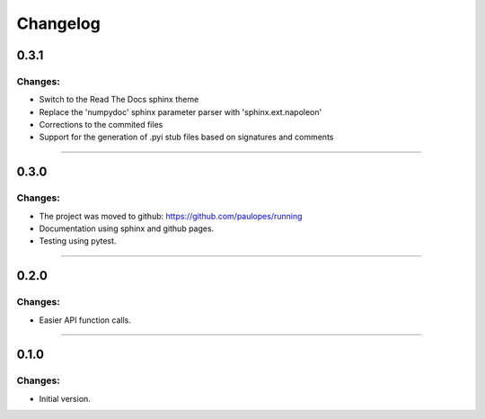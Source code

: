 Changelog
=========


0.3.1
-----

Changes:
~~~~~~~~

- Switch to the Read The Docs sphinx theme
- Replace the 'numpydoc' sphinx parameter parser with 'sphinx.ext.napoleon'
- Corrections to the commited files
- Support for the generation of .pyi stub files based on signatures and comments

------------------------------------------------------

0.3.0
-----

Changes:
~~~~~~~~

- The project was moved to github: https://github.com/paulopes/running
- Documentation using sphinx and github pages.
- Testing using pytest.

------------------------------------------------------

0.2.0
-----

Changes:
~~~~~~~~

- Easier API function calls.

------------------------------------------------------

0.1.0
-----

Changes:
~~~~~~~~

- Initial version.


